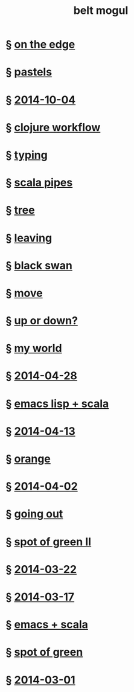 #+HTML_HEAD: <link rel="stylesheet" type="text/css" href="/css/normalize.css" />
#+HTML_HEAD: <link rel="stylesheet" type="text/css" href="/css/styles.css" />
#+HTML_HEAD: <link type="text/css" rel="stylesheet" href="http://fonts.googleapis.com/css?family=Raleway:100,400,600"/>
#+HTML_HEAD: <link type="text/css" rel="stylesheet" href="http://fonts.googleapis.com/css?family=Lato"/>
#+HTML_HEAD: <link rel="shortcut icon" href="/favicon.ico" type="image/x-icon">
#+HTML_HEAD: <link rel="icon" href="/favicon.ico" type="image/x-icon">
#+HTML_HEAD: <link href="atom.xml" type="application/atom+xml" rel="alternate" title="belt mogul feed">
#+HTML_HEAD: <link href="//netdna.bootstrapcdn.com/font-awesome/4.1.0/css/font-awesome.min.css" rel="stylesheet">
#+HTML_HEAD: <script src="//ajax.googleapis.com/ajax/libs/jquery/2.1.1/jquery.min.js"></script>
#+HTML_HEAD: <script src="//cdnjs.cloudflare.com/ajax/libs/lodash.js/2.4.1/lodash.min.js"></script>
#+HTML_HEAD: <script src="scripts/jquery.appear.js"></script>
#+HTML_HEAD: <script src="scripts/loader.js"></script>
#+OPTIONS: html-link-use-abs-url:nil html-postamble:nil html-preamble:nil
#+OPTIONS: html-scripts:nil html-style:nil html5-fancy:nil
#+OPTIONS: toc:0 num:nil ^:{}
#+HTML_CONTAINER: div
#+HTML_DOCTYPE: xhtml-strict
#+TITLE: belt mogul

#+BEGIN_HTML
<a href="/atom.xml" class="fa fa-rss"></a>
#+END_HTML

* § [[file:2014/on-the-edge.html][on the edge]]
* § [[file:2014/pastels.html][pastels]]
* § [[file:./2014/2014-10-04.html][2014-10-04]]
* § [[file:2014/clojure-workflow.html][clojure workflow]]
* § [[file:2014/typing.html][typing]]
* § [[file:2014/pipes.html][scala pipes]]
* § [[file:2014/tree.html][tree]]
* § [[file:2014/leaving.html][leaving]]
* § [[file:2014/black-swan.html][black swan]]
* § [[file:2014/move.html][move]]
* § [[file:./2014/up-or-down.html][up or down?]]
* § [[file:./2014/my-world.html][my world]]
* § [[file:./2014/2014-04-28.html][2014-04-28]]
* § [[file:./2014/emacs-lisp-scala.html][emacs lisp + scala]]
* § [[file:./2014/2014-04-13.html][2014-04-13]]
* § [[file:./2014/orange.html][orange]]
* § [[file:./2014/2014-04-02.html][2014-04-02]]
* § [[file:./2014/going-out.html][going out]]
* § [[file:./2014/spot-of-green-ii.html][spot of green II]]
* § [[file:./2014/2014-03-22.html][2014-03-22]]
* § [[file:./2014/2014-03-17.html][2014-03-17]]
* § [[file:./2014/emacs-scala.html][emacs + scala]]
* § [[file:./2014/spot-of-green.html][spot of green]]
* § [[file:./2014/2014-03-01.html][2014-03-01]]
